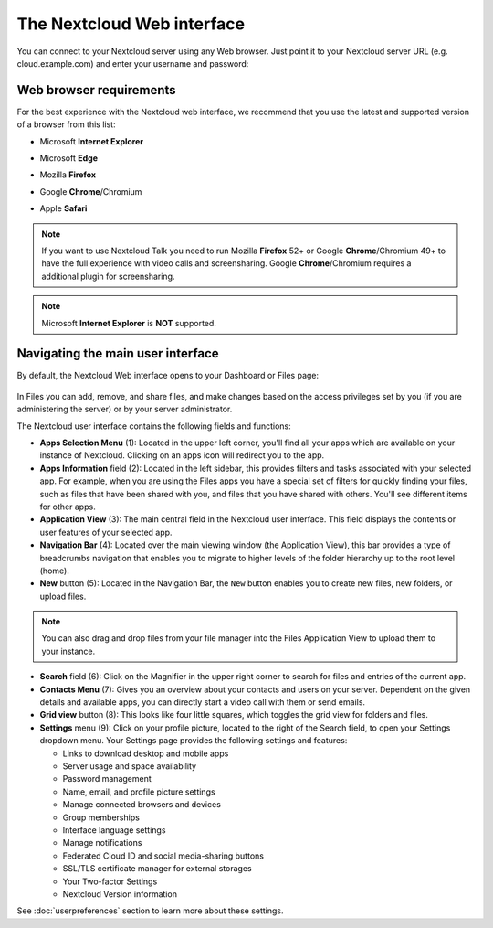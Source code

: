 ===========================
The Nextcloud Web interface
===========================

You can connect to your Nextcloud server using any Web browser. Just point it to
your Nextcloud server URL (e.g. cloud.example.com) and enter your username and password:

.. figure:: images/login_page.png
     :alt: Nextcloud login screen.

Web browser requirements
------------------------

For the best experience with the Nextcloud web interface, we recommend that you use the 
latest and supported version of a browser from this list:

.. No need to translate
* Microsoft **Internet Explorer**
.. No need to translate
* Microsoft **Edge**
.. No need to translate
* Mozilla **Firefox**
.. No need to translate
* Google **Chrome**/Chromium
.. No need to translate
* Apple **Safari**

.. note:: If you want to use Nextcloud Talk you need to run Mozilla **Firefox** 52+
   or Google **Chrome**/Chromium 49+ to have the full experience with video calls and 
   screensharing. Google **Chrome**/Chromium requires a additional plugin for screensharing.
   
.. note:: Microsoft **Internet Explorer** is **NOT** supported.

Navigating the main user interface
----------------------------------

By default, the Nextcloud Web interface opens to your Dashboard or Files page:

.. figure:: images/files_page.png
     :scale: 75%
     :alt: The main Files view.
     
In Files you can add, remove, and share files, and make changes based on the access privileges
set by you (if you are administering the server) or by your server administrator.

The Nextcloud user interface contains the following fields and functions:

* **Apps Selection Menu** (1): Located in the upper left corner, you'll find all
  your apps which are available on your instance of Nextcloud. Clicking on an
  apps icon will redirect you to the app.

* **Apps Information** field (2): Located in the left sidebar, this provides
  filters and tasks associated with your selected app. For example, when you
  are using the Files apps you have a special set of filters for quickly
  finding your files, such as files that have been shared with you, and files
  that you have shared with others. You'll see different items for other apps.

* **Application View** (3): The main central field in the Nextcloud user interface.
  This field displays the contents or user features of your selected app.

* **Navigation Bar** (4): Located over the main viewing window (the Application
  View), this bar provides a type of breadcrumbs navigation that enables you to
  migrate to higher levels of the folder hierarchy up to the root level (home).

* **New** button (5): Located in the Navigation Bar, the ``New`` button
  enables you to create new files, new folders, or upload files.

.. note:: You can also drag and drop files from your file manager into the
   Files Application View to upload them to your instance. 

* **Search** field (6): Click on the Magnifier in the upper right corner 
  to search for files and entries of the current app.

* **Contacts Menu** (7): Gives you an overview about your contacts and users on
  your server. Dependent on the given details and available apps, you can
  directly start a video call with them or send emails.

* **Grid view** button (8): This looks like four little squares, which toggles
  the grid view for folders and files.

* **Settings** menu (9): Click on your profile picture,
  located to the right of the Search field, to open your Settings
  dropdown menu. Your Settings page provides the following settings and features:

  * Links to download desktop and mobile apps
  * Server usage and space availability
  * Password management
  * Name, email, and profile picture settings
  * Manage connected browsers and devices
  * Group memberships
  * Interface language settings
  * Manage notifications
  * Federated Cloud ID and social media-sharing buttons
  * SSL/TLS certificate manager for external storages
  * Your Two-factor Settings
  * Nextcloud Version information

See :doc:`userpreferences` section to learn more about these settings.
